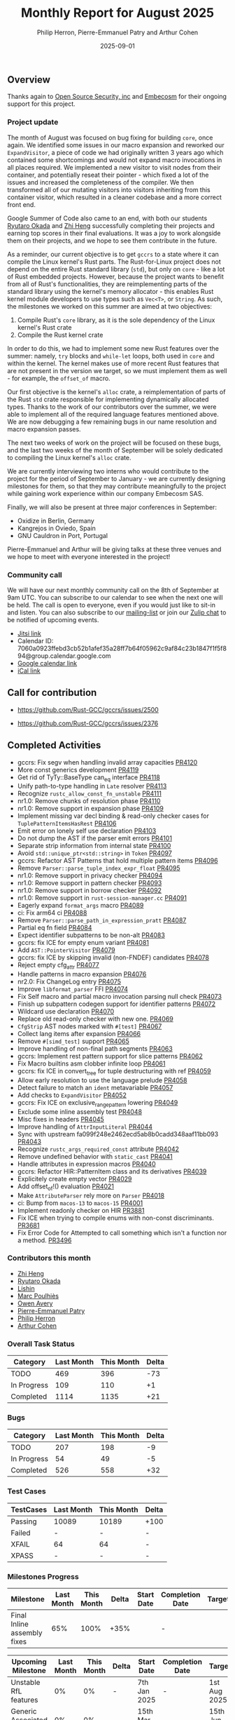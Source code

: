 #+title:  Monthly Report for August 2025
#+author: Philip Herron, Pierre-Emmanuel Patry and Arthur Cohen
#+date:   2025-09-01

** Overview

Thanks again to [[https://opensrcsec.com/][Open Source Security, inc]] and [[https://www.embecosm.com/][Embecosm]] for their ongoing support for this project.

*** Project update

The month of August was focused on bug fixing for building ~core~, once again. We identified some issues in our macro expansion and reworked our ~ExpandVisitor~, a piece of code we had originally written 3 years ago which contained some shortcomings and would not expand macro invocations in all places required. We implemented a new visitor to visit nodes from their container, and potentially reseat their pointer - which fixed a lot of the issues and increased the completeness of the compiler. We then transformed all of our mutating visitors into visitors inheriting from this container visitor, which resulted in a cleaner codebase and a more correct front end.

Google Summer of Code also came to an end, with both our students [[https://github.com/sakupan102][Ryutaro Okada]] and [[https://github.com/Polygonalr][Zhi Heng]] successfully completing their projects and earning top scores in their final evaluations. It was a joy to work alongside them on their projects, and we hope to see them contribute in the future.

As a reminder, our current objective is to get ~gccrs~ to a state where it can compile the Linux kernel's Rust parts. The Rust-for-Linux project does not depend on the entire Rust standard library (~std~), but only on ~core~ - like a lot of Rust embedded projects. However, because the project wants to benefit from all of Rust's functionalities, they are reimplementing parts of the standard library using the kernel's memory allocator - this enables Rust kernel module developers to use types such as ~Vec<T>~, or ~String~. As such, the milestones we worked on this summer are aimed at two objectives:

1. Compile Rust's ~core~ library, as it is the sole dependency of the Linux kernel's Rust crate
2. Compile the Rust kernel crate

In order to do this, we had to implement some new Rust features over the summer: namely, ~try~ blocks and ~while-let~ loops, both used in ~core~ and within the kernel. The kernel makes use of more recent Rust features that are not present in the version we target, so we must implement them as well - for example, the ~offset_of~ macro.

Our first objective is the kernel's ~alloc~ crate, a reimplementation of parts of the Rust ~std~ crate responsible for implementing dynamically allocated types. Thanks to the work of our contributors over the summer, we were able to implement all of the required language features mentioned above. We are now debugging a few remaining bugs in our name resolution and macro expansion passes.

The next two weeks of work on the project will be focused on these bugs, and the last two weeks of the month of September will be solely dedicated to compiling the Linux kernel's ~alloc~ crate.

We are currently interviewing two interns who would contribute to the project for the period of September to January - we are currently designing milestones for them, so that they may contribute meaningfully to the project while gaining work experience within our company Embecosm SAS.

Finally, we will also be present at three major conferences in September:

- Oxidize in Berlin, Germany
- Kangrejos in Oviedo, Spain
- GNU Cauldron in Port, Portugal

Pierre-Emmanuel and Arthur will be giving talks at these three venues and we hope to meet with everyone interested in the project!

*** Community call

We will have our next monthly community call on the 8th of September at 9am UTC. You can subscribe to our calendar to see when the next one will be held. The call is open to everyone, even if you would just like to sit-in and listen. You can also subscribe to our [[https://gcc.gnu.org/mailman/listinfo/gcc-rust][mailing-list]] or join our [[https://gcc-rust.zulipchat.com][Zulip chat]] to be notified of upcoming events.

- [[https://meet.jit.si/gccrs-community-call-august][Jitsi link]]
- Calendar ID: 7060a0923ffebd3cb52b1afef35a28ff7b64f05962c9af84c23b1847f1f5f894@group.calendar.google.com
- [[https://calendar.google.com/calendar/embed?src=7060a0923ffebd3cb52b1afef35a28ff7b64f05962c9af84c23b1847f1f5f894%40group.calendar.google.com][Google calendar link]]
- [[https://calendar.google.com/calendar/ical/7060a0923ffebd3cb52b1afef35a28ff7b64f05962c9af84c23b1847f1f5f894%40group.calendar.google.com/public/basic.ics][iCal link]]

** Call for contribution

- https://github.com/Rust-GCC/gccrs/issues/2500

- https://github.com/Rust-GCC/gccrs/issues/2376

** Completed Activities

- gccrs: Fix segv when handling invalid array capacities                                      [[https://github.com/rust-gcc/gccrs/pull/4120][PR4120]]
- More const generics development                                                             [[https://github.com/rust-gcc/gccrs/pull/4119][PR4119]]
- Get rid of TyTy::BaseType can_eq interface                                                  [[https://github.com/rust-gcc/gccrs/pull/4118][PR4118]]
- Unify path-to-type handling in ~Late~ resolver                                              [[https://github.com/rust-gcc/gccrs/pull/4113][PR4113]]
- Recognize ~rustc_allow_const_fn_unstable~                                                   [[https://github.com/rust-gcc/gccrs/pull/4111][PR4111]]
- nr1.0: Remove chunks of resolution phase                                                    [[https://github.com/rust-gcc/gccrs/pull/4110][PR4110]]
- nr1.0: Remove support in expansion phase                                                    [[https://github.com/rust-gcc/gccrs/pull/4109][PR4109]]
- Implement missing var decl binding & read-only checker cases for ~TuplePatternItemsHasRest~ [[https://github.com/rust-gcc/gccrs/pull/4106][PR4106]]
- Emit error on lonely self use declaration                                                   [[https://github.com/rust-gcc/gccrs/pull/4103][PR4103]]
- Do not dump the AST if the parser emit errors                                               [[https://github.com/rust-gcc/gccrs/pull/4101][PR4101]]
- Separate strip information from internal state                                              [[https://github.com/rust-gcc/gccrs/pull/4100][PR4100]]
- Avoid ~std::unique_ptr<std::string>~ in ~Token~                                             [[https://github.com/rust-gcc/gccrs/pull/4097][PR4097]]
- gccrs: Refactor AST Patterns that hold multiple pattern items                               [[https://github.com/rust-gcc/gccrs/pull/4096][PR4096]]
- Remove ~Parser::parse_tuple_index_expr_float~                                               [[https://github.com/rust-gcc/gccrs/pull/4095][PR4095]]
- nr1.0: Remove support in privacy checker                                                    [[https://github.com/rust-gcc/gccrs/pull/4094][PR4094]]
- nr1.0: Remove support in pattern checker                                                    [[https://github.com/rust-gcc/gccrs/pull/4093][PR4093]]
- nr1.0: Remove support in borrow checker                                                     [[https://github.com/rust-gcc/gccrs/pull/4092][PR4092]]
- nr1.0: Remove support in ~rust-session-manager.cc~                                          [[https://github.com/rust-gcc/gccrs/pull/4091][PR4091]]
- Eagerly expand ~format_args~ macro                                                          [[https://github.com/rust-gcc/gccrs/pull/4089][PR4089]]
- ci: Fix arm64 ci                                                                            [[https://github.com/rust-gcc/gccrs/pull/4088][PR4088]]
- Remove ~Parser::parse_path_in_expression_pratt~                                             [[https://github.com/rust-gcc/gccrs/pull/4087][PR4087]]
- Partial eq fn field                                                                         [[https://github.com/rust-gcc/gccrs/pull/4084][PR4084]]
- Expect identifier subpatterns to be non-alt                                                 [[https://github.com/rust-gcc/gccrs/pull/4083][PR4083]]
- gccrs: fix ICE for empty enum variant                                                       [[https://github.com/rust-gcc/gccrs/pull/4081][PR4081]]
- Add ~AST::PointerVisitor~                                                                   [[https://github.com/rust-gcc/gccrs/pull/4079][PR4079]]
- gccrs: fix ICE by skipping invalid (non-FNDEF) candidates                                   [[https://github.com/rust-gcc/gccrs/pull/4078][PR4078]]
- Reject empty cfg_attr                                                                       [[https://github.com/rust-gcc/gccrs/pull/4077][PR4077]]
- Handle patterns in macro expansion                                                          [[https://github.com/rust-gcc/gccrs/pull/4076][PR4076]]
- nr2.0: Fix ChangeLog entry                                                                  [[https://github.com/rust-gcc/gccrs/pull/4075][PR4075]]
- Improve ~libformat_parser~ FFI                                                              [[https://github.com/rust-gcc/gccrs/pull/4074][PR4074]]
- Fix Self macro and partial macro invocation parsing null check                              [[https://github.com/rust-gcc/gccrs/pull/4073][PR4073]]
- Finish up subpattern codegen support for identifier patterns                                [[https://github.com/rust-gcc/gccrs/pull/4072][PR4072]]
- Wildcard use declaration                                                                    [[https://github.com/rust-gcc/gccrs/pull/4070][PR4070]]
- Replace old read-only checker with new one.                                                 [[https://github.com/rust-gcc/gccrs/pull/4069][PR4069]]
- ~CfgStrip~ AST nodes marked with ~#[test]~                                                  [[https://github.com/rust-gcc/gccrs/pull/4067][PR4067]]
- Collect lang items after expansion                                                          [[https://github.com/rust-gcc/gccrs/pull/4066][PR4066]]
- Remove ~#[simd_test]~ support                                                               [[https://github.com/rust-gcc/gccrs/pull/4065][PR4065]]
- Improve handling of non-final path segments                                                 [[https://github.com/rust-gcc/gccrs/pull/4063][PR4063]]
- gccrs: Implement rest pattern support for slice patterns                                    [[https://github.com/rust-gcc/gccrs/pull/4062][PR4062]]
- Fix Macro builtins asm clobber infinite loop                                                [[https://github.com/rust-gcc/gccrs/pull/4061][PR4061]]
- gccrs: fix ICE in convert_tree for tuple destructuring with ref                             [[https://github.com/rust-gcc/gccrs/pull/4059][PR4059]]
- Allow early resolution to use the language prelude                                          [[https://github.com/rust-gcc/gccrs/pull/4058][PR4058]]
- Detect failure to match an ~ident~ metavariable                                             [[https://github.com/rust-gcc/gccrs/pull/4057][PR4057]]
- Add checks to ~ExpandVisitor~                                                               [[https://github.com/rust-gcc/gccrs/pull/4052][PR4052]]
- gccrs: Fix ICE on exclusive_range_pattern lowering                                          [[https://github.com/rust-gcc/gccrs/pull/4049][PR4049]]
- Exclude some inline assembly test                                                           [[https://github.com/rust-gcc/gccrs/pull/4048][PR4048]]
- Misc fixes in headers                                                                       [[https://github.com/rust-gcc/gccrs/pull/4045][PR4045]]
- Improve handling of ~AttrInputLiteral~                                                      [[https://github.com/rust-gcc/gccrs/pull/4044][PR4044]]
- Sync with upstream fa099f248e2462ecd5ab8b0cadd348aaf11bb093                                 [[https://github.com/rust-gcc/gccrs/pull/4043][PR4043]]
- Recognize ~rustc_args_required_const~ attribute                                             [[https://github.com/rust-gcc/gccrs/pull/4042][PR4042]]
- Remove undefined behavior with ~static_cast~                                                [[https://github.com/rust-gcc/gccrs/pull/4041][PR4041]]
- Handle attributes in expression macros                                                      [[https://github.com/rust-gcc/gccrs/pull/4040][PR4040]]
- gccrs: Refactor HIR::PatternItem class and its derivatives                                  [[https://github.com/rust-gcc/gccrs/pull/4039][PR4039]]
- Explicitely create empty vector                                                             [[https://github.com/rust-gcc/gccrs/pull/4029][PR4029]]
- Add offset_of!() evaluation                                                                 [[https://github.com/rust-gcc/gccrs/pull/4021][PR4021]]
- Make ~AttributeParser~ rely more on ~Parser~                                                [[https://github.com/rust-gcc/gccrs/pull/4018][PR4018]]
- ci: Bump from ~macos-13~ to ~macos-15~                                                      [[https://github.com/rust-gcc/gccrs/pull/4001][PR4001]]
- Implement readonly checker on HIR                                                           [[https://github.com/rust-gcc/gccrs/pull/3881][PR3881]]
- Fix ICE when trying to compile enums with non-const discriminants.                          [[https://github.com/rust-gcc/gccrs/pull/3681][PR3681]]
- Fix Error Code for Attempted to call something which isn't a function nor a method.         [[https://github.com/rust-gcc/gccrs/pull/3496][PR3496]]

*** Contributors this month

- [[https://github.com/Polygonalr][Zhi Heng]]
- [[https://github.com/sakupan102][Ryutaro Okada]]
- [[https://github.com/Lishin1215][Lishin]]
- [[https://github.com/dkm][Marc Poulhiès]]
- [[https://github.com/powerboat9][Owen Avery]]
- [[https://github.com/P-E-P][Pierre-Emmanuel Patry]]
- [[https://github.com/philberty][Philip Herron]]
- [[https://github.com/CohenArthur][Arthur Cohen]]


*** Overall Task Status

| Category    | Last Month | This Month | Delta |
|-------------+------------+------------+-------|
| TODO        |        469 |        396 |   -73 |
| In Progress |        109 |        110 |    +1 |
| Completed   |       1114 |       1135 |   +21 |

*** Bugs

| Category    | Last Month | This Month | Delta |
|-------------+------------+------------+-------|
| TODO        |        207 |        198 |    -9 |
| In Progress |         54 |         49 |    -5 |
| Completed   |        526 |        558 |   +32 |

*** Test Cases

| TestCases | Last Month | This Month | Delta |
|-----------+------------+------------+-------|
| Passing   | 10089      | 10189      |  +100 |
| Failed    | -          | -          |     - |
| XFAIL     | 64         | 64         |     - |
| XPASS     | -          | -          |     - |

*** Milestones Progress


| Milestone                         | Last Month | This Month | Delta | Start Date    | Completion Date | Target        | Target GCC |
|-----------------------------------|------------|------------|-------|---------------|-----------------|---------------|------------|
| Final Inline assembly fixes       |        65% |       100% |  +35% |               |               - |               |   GCC 16.1 |
 
| Upcoming Milestone                | Last Month | This Month | Delta | Start Date    | Completion Date | Target        | Target GCC |
|-----------------------------------|------------|------------|-------|---------------|-----------------|---------------|------------|
| Unstable RfL features             |         0% |         0% |     - |  7th Jan 2025 |               - |  1st Aug 2025 |   GCC 16.1 |
| Generic Associated Types          |         0% |         0% |     - | 15th Mar 2025 |               - | 15th Jun 2025 |   GCC 16.1 |
| RfL const generics                |         0% |         0% |     - |  1st May 2025 |               - | 15th Jun 2025 |   GCC 16.1 |
| frontend plugin hooks             |         0% |         0% |     - | 15th May 2025 |               - |  7th Jul 2025 |   GCC 16.1 |
| Handling the testsuite issues     |         0% |         0% |     - | 15th Sep 2024 |               - | 15th Sep 2025 |   GCC 16.1 |
| main shim                         |         0% |         0% |     - | 28th Jul 2025 |               - | 15th Sep 2025 |   GCC 16.1 |
| Final core attributes             |         0% |         0% |     - |               |               - |               |   GCC 16.1 |
| Core nightly features             |         0% |         0% |     - |               |               - |               |   GCC 16.1 |
| Defered inference                 |         0% |         0% |     - |               |               - |               |   GCC 16.1 |
| Fn traits fixes                   |         0% |         0% |     - |               |               - |               |   GCC 16.1 |
| Recursive types                   |         0% |         0% |     - |               |               - |               |   GCC 16.1 |
| Drop                              |         0% |         0% |     - |               |               - |               |   GCC 16.1 |
| Pin, PinInit                      |         0% |         0% |     - |               |               - |               |   GCC 16.1 |

| Past Milestone                    | Last Month | This Month | Delta | Start Date    | Completion Date | Target        | Target GCC |
|-----------------------------------+------------+------------+-------+---------------+-----------------+---------------|------------|
| Data Structures 1 - Core          |       100% |       100% |     - | 30th Nov 2020 |   27th Jan 2021 | 29th Jan 2021 |   GCC 14.1 |
| Control Flow 1 - Core             |       100% |       100% |     - | 28th Jan 2021 |   10th Feb 2021 | 26th Feb 2021 |   GCC 14.1 |
| Data Structures 2 - Generics      |       100% |       100% |     - | 11th Feb 2021 |   14th May 2021 | 28th May 2021 |   GCC 14.1 |
| Data Structures 3 - Traits        |       100% |       100% |     - | 20th May 2021 |   17th Sep 2021 | 27th Aug 2021 |   GCC 14.1 |
| Control Flow 2 - Pattern Matching |       100% |       100% |     - | 20th Sep 2021 |    9th Dec 2021 | 29th Nov 2021 |   GCC 14.1 |
| Macros and cfg expansion          |       100% |       100% |     - |  1st Dec 2021 |   31st Mar 2022 | 28th Mar 2022 |   GCC 14.1 |
| Imports and Visibility            |       100% |       100% |     - | 29th Mar 2022 |   13th Jul 2022 | 27th May 2022 |   GCC 14.1 |
| Const Generics                    |       100% |       100% |     - | 30th May 2022 |   10th Oct 2022 | 17th Oct 2022 |   GCC 14.1 |
| Initial upstream patches          |       100% |       100% |     - | 10th Oct 2022 |   13th Nov 2022 | 13th Nov 2022 |   GCC 14.1 |
| Upstream initial patchset         |       100% |       100% |     - | 13th Nov 2022 |   13th Dec 2022 | 19th Dec 2022 |   GCC 14.1 |
| Update GCC's master branch        |       100% |       100% |     - |  1st Jan 2023 |   21st Feb 2023 |  3rd Mar 2023 |   GCC 14.1 |
| Final set of upstream patches     |       100% |       100% |     - | 16th Nov 2022 |    1st May 2023 | 30th Apr 2023 |   GCC 14.1 |
| Borrow Checking 1                 |       100% |       100% |     - |           TBD |    8th Jan 2024 | 15th Aug 2023 |   GCC 14.1 |
| Procedural Macros 1               |       100% |       100% |     - | 13th Apr 2023 |    6th Aug 2023 |  6th Aug 2023 |   GCC 14.1 |
| GCC 13.2 Release                  |       100% |       100% |     - | 13th Apr 2023 |   22nd Jul 2023 | 15th Jul 2023 |   GCC 14.1 |
| GCC 14 Stage 3                    |       100% |       100% |     - |  1st Sep 2023 |   20th Sep 2023 |  1st Nov 2023 |   GCC 14.1 |
| GCC 14.1 Release                  |       100% |       100% |     - |  2nd Jan 2024 |    2nd Jun 2024 | 15th Apr 2024 |   GCC 14.1 |
| format_args!() support            |       100% |       100% |     - | 15th Feb 2024 |               - |  1st Apr 2024 |   GCC 14.1 |
| GCC 14.2                          |       100% |       100% |     - |  7th Jun 2024 |   15th Jun 2024 | 15th Jun 2024 |   GCC 14.2 |
| GCC 15.1                          |       100% |       100% |     - | 21st Jun 2024 |   31st Jun 2024 |  1st Jul 2024 |   GCC 15.1 |
| Unhandled attributes              |       100% |       100% |     - |  1st Jul 2024 |   15th Aug 2024 | 15th Aug 2024 |   GCC 15.1 |
| Inline assembly                   |       100% |       100% |     - |  1st Jun 2024 |   26th Aug 2024 | 15th Sep 2024 |   GCC 15.1 |
| Rustc Testsuite Adaptor           |       100% |       100% |     - |  1st Jun 2024 |   26th Aug 2024 | 15th Sep 2024 |   GCC 15.1 |
| Borrow checker improvements       |       100% |       100% |     - |  1st Jun 2024 |   26th Aug 2024 | 15th Sep 2024 |   GCC 15.1 |
| Deref and DerefMut improvements   |       100% |       100% |     - | 28th Sep 2024 |   25th Oct 2024 | 28th Dec 2024 |   GCC 15.1 |
| Indexing fixes                    |       100% |       100% |     - | 21st Jul 2024 |   25th Dec 2024 | 15th Nov 2024 |   GCC 15.1 |
| Iterator fixes                    |       100% |       100% |     - | 21st Jul 2024 |   25th Dec 2024 | 15th Nov 2024 |   GCC 15.1 |
| Auto traits improvements          |       100% |       100% |     - | 15th Sep 2024 |   20th Jan 2025 | 21st Dec 2024 |   GCC 15.1 |
| Lang items                        |       100% |       100% |     - |  1st Jul 2024 |   10th Jan 2025 | 21st Nov 2024 |   GCC 15.1 |
| alloc parser issues               |       100% |       100% |     - |  7th Jan 2025 |   31st Jun 2024 | 28th Jan 2025 |   GCC 15.1 |
| std parser issues                 |       100% |       100% |     - |  7th Jan 2025 |   31st Jun 2024 | 28th Jan 2025 |   GCC 16.1 |
| Question mark operator            |       100% |       100% |     - | 15th Dec 2024 |   21st Feb 2025 | 21st Feb 2025 |   GCC 15.1 |
| Name resolution 2.0 rework        |       100% |       100% |     - |  1st Jun 2024 |               - |  1st Apr 2025 |   GCC 15.1 |
| Macro expansion                   |       100% |       100% |     - |  1st Jun 2024 |               - |  1st Jan 2025 |   GCC 15.1 |
| Remaining typecheck issues        |       100% |       100% |     - | 21st Oct 2024 |               - |  1st Mar 2025 |   GCC 15.1 |
| cfg-core                          |       100% |       100% |     - |  1st Dec 2024 |   24th Mar 2025 |  1st Mar 2025 |   GCC 15.1 |
| Codegen fixes                     |       100% |       100% |     - |  7th Oct 2024 |    1st Apr 2025 |  1st Mar 2025 |   GCC 15.1 |
| black_box intrinsic               |       100% |       100% |     - | 28th Oct 2024 |               - | 28th Jan 2025 |   GCC 15.1 |
| let-else                          |       100% |       100% |     - | 28th Jan 2025 |               - | 28th Feb 2025 |   GCC 15.1 |
| Specialization                    |       100% |       100% |     - |  1st Jan 2025 |    1st Apr 2025 |  1st Mar 2025 |   GCC 15.1 |
| cfg-rfl                           |       100% |       100% |     - |  7th Jan 2025 |   19th Mar 2025 | 15th Feb 2025 |   GCC 15.1 |
| Downgrade to Rust 1.49            |       100% |       100% |     - | 14th Mar 2025 |   26th Mar 2025 |  1st Apr 2025 |   GCC 15.1 |
| try blocks                        |       100% |       100% |     - |               |   30th Jul 2025 |               |   GCC 16.1 |
| while-let loops                   |       100% |       100% |     - |               |   30th Jul 2025 |               |   GCC 16.1 |
| offset_of!() builtin macro        |       100% |       100% |     - | 15th Mar 2025 |    4th Aug 2025 | 15th Aug 2025 |   GCC 16.1 |
| Explicit generics with impl Trait |       100% |       100% |     - | 28th Feb 2025 |   21st Jul 2025 | 28th Mar 2025 |   GCC 16.1 |

** Planned Activities

- Start working on try blocks and while-let loops
- Finish name resolution and macro expansion issues

*** Risks

We must establish the list of GCC-common changes we need, as we will have to send them upstream before the start of Stage 3 around November. This is the only risk which could incur further problems and prevent more gccrs features from landing in 16.1.
